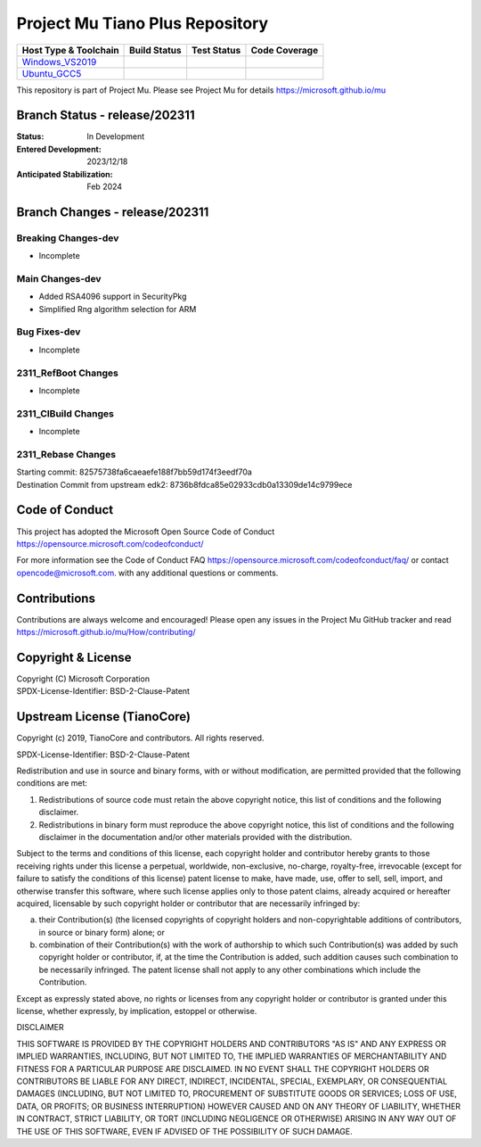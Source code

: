 ================================
Project Mu Tiano Plus Repository
================================

============================= ================= =============== ===================
 Host Type & Toolchain        Build Status      Test Status     Code Coverage
============================= ================= =============== ===================
Windows_VS2019_               |WindowsCiBuild|  |WindowsCiTest| |WindowsCiCoverage|
Ubuntu_GCC5_                  |UbuntuCiBuild|   |UbuntuCiTest|  |UbuntuCiCoverage|
============================= ================= =============== ===================

This repository is part of Project Mu.  Please see Project Mu for details https://microsoft.github.io/mu

Branch Status - release/202311
==============================

:Status:
  In Development

:Entered Development:
  2023/12/18

:Anticipated Stabilization:
  Feb 2024

Branch Changes - release/202311
===============================

Breaking Changes-dev
--------------------

- Incomplete

Main Changes-dev
----------------

- Added RSA4096 support in SecurityPkg
- Simplified Rng algorithm selection for ARM

Bug Fixes-dev
-------------

- Incomplete

2311_RefBoot Changes
--------------------

- Incomplete

2311_CIBuild Changes
--------------------

- Incomplete

2311_Rebase Changes
-------------------

| Starting commit: 82575738fa6caeaefe188f7bb59d174f3eedf70a
| Destination Commit from upstream edk2: 8736b8fdca85e02933cdb0a13309de14c9799ece

Code of Conduct
===============

This project has adopted the Microsoft Open Source Code of Conduct https://opensource.microsoft.com/codeofconduct/

For more information see the Code of Conduct FAQ https://opensource.microsoft.com/codeofconduct/faq/
or contact `opencode@microsoft.com <mailto:opencode@microsoft.com>`_. with any additional questions or comments.

Contributions
=============

Contributions are always welcome and encouraged!
Please open any issues in the Project Mu GitHub tracker and read https://microsoft.github.io/mu/How/contributing/


Copyright & License
===================

| Copyright (C) Microsoft Corporation
| SPDX-License-Identifier: BSD-2-Clause-Patent

Upstream License (TianoCore)
============================

Copyright (c) 2019, TianoCore and contributors.  All rights reserved.

SPDX-License-Identifier: BSD-2-Clause-Patent

Redistribution and use in source and binary forms, with or without
modification, are permitted provided that the following conditions are met:

1. Redistributions of source code must retain the above copyright notice,
   this list of conditions and the following disclaimer.

2. Redistributions in binary form must reproduce the above copyright notice,
   this list of conditions and the following disclaimer in the documentation
   and/or other materials provided with the distribution.

Subject to the terms and conditions of this license, each copyright holder
and contributor hereby grants to those receiving rights under this license
a perpetual, worldwide, non-exclusive, no-charge, royalty-free, irrevocable
(except for failure to satisfy the conditions of this license) patent
license to make, have made, use, offer to sell, sell, import, and otherwise
transfer this software, where such license applies only to those patent
claims, already acquired or hereafter acquired, licensable by such copyright
holder or contributor that are necessarily infringed by:

(a) their Contribution(s) (the licensed copyrights of copyright holders and
    non-copyrightable additions of contributors, in source or binary form)
    alone; or

(b) combination of their Contribution(s) with the work of authorship to
    which such Contribution(s) was added by such copyright holder or
    contributor, if, at the time the Contribution is added, such addition
    causes such combination to be necessarily infringed. The patent license
    shall not apply to any other combinations which include the
    Contribution.

Except as expressly stated above, no rights or licenses from any copyright
holder or contributor is granted under this license, whether expressly, by
implication, estoppel or otherwise.

DISCLAIMER

THIS SOFTWARE IS PROVIDED BY THE COPYRIGHT HOLDERS AND CONTRIBUTORS "AS IS"
AND ANY EXPRESS OR IMPLIED WARRANTIES, INCLUDING, BUT NOT LIMITED TO, THE
IMPLIED WARRANTIES OF MERCHANTABILITY AND FITNESS FOR A PARTICULAR PURPOSE
ARE DISCLAIMED. IN NO EVENT SHALL THE COPYRIGHT HOLDERS OR CONTRIBUTORS BE
LIABLE FOR ANY DIRECT, INDIRECT, INCIDENTAL, SPECIAL, EXEMPLARY, OR
CONSEQUENTIAL DAMAGES (INCLUDING, BUT NOT LIMITED TO, PROCUREMENT OF
SUBSTITUTE GOODS OR SERVICES; LOSS OF USE, DATA, OR PROFITS; OR BUSINESS
INTERRUPTION) HOWEVER CAUSED AND ON ANY THEORY OF LIABILITY, WHETHER IN
CONTRACT, STRICT LIABILITY, OR TORT (INCLUDING NEGLIGENCE OR OTHERWISE)
ARISING IN ANY WAY OUT OF THE USE OF THIS SOFTWARE, EVEN IF ADVISED OF THE
POSSIBILITY OF SUCH DAMAGE.

.. ===================================================================
.. This is a bunch of directives to make the README file more readable
.. ===================================================================

.. CoreCI

.. _Windows_VS2019: https://dev.azure.com/projectmu/mu/_build/latest?definitionId=55&&branchName=release%2F202311
.. |WindowsCiBuild| image:: https://dev.azure.com/projectmu/mu/_apis/build/status/CI/Mu%20Tiano%20Plus%20CI%20VS2019?branchName=release%2F202311
.. |WindowsCiTest| image:: https://img.shields.io/azure-devops/tests/projectmu/mu/55.svg
.. |WindowsCiCoverage| image:: https://img.shields.io/badge/coverage-coming_soon-blue

.. _Ubuntu_GCC5: https://dev.azure.com/projectmu/mu/_build/latest?definitionId=56&branchName=release%2F202311
.. |UbuntuCiBuild| image:: https://dev.azure.com/projectmu/mu/_apis/build/status/CI/Mu%20Tiano%20Plus%20CI%20Ubuntu%20GCC5?branchName=release%2F202311
.. |UbuntuCiTest| image:: https://img.shields.io/azure-devops/tests/projectmu/mu/56.svg
.. |UbuntuCiCoverage| image:: https://img.shields.io/badge/coverage-coming_soon-blue
